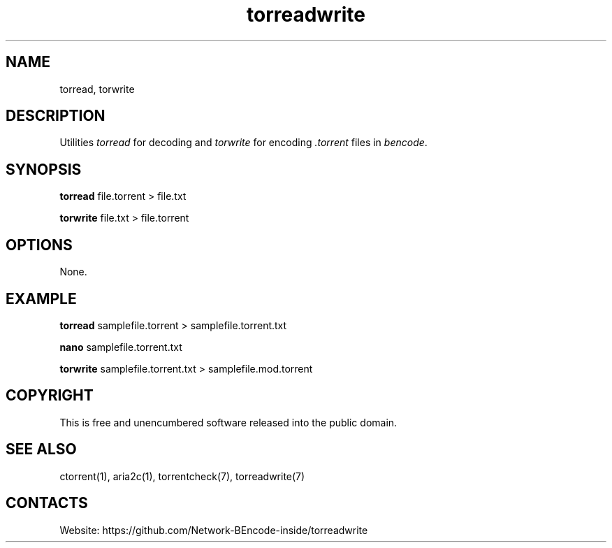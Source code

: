 .TH torreadwrite "1" "0.20230107" "07 Jan 2023" "User Manual"

.SH NAME
torread, torwrite

.SH DESCRIPTION
Utilities \fItorread\fR for decoding and \fItorwrite\fR for encoding \fI.torrent\fR files in \fIbencode\fR.

.SH SYNOPSIS
.PP
.B torread
file.torrent > file.txt
.PP
.B torwrite
file.txt > file.torrent

.SH OPTIONS
None.

.SH EXAMPLE
.B torread
samplefile.torrent > samplefile.torrent.txt
.PP
.B nano
samplefile.torrent.txt
.PP
.B torwrite
samplefile.torrent.txt > samplefile.mod.torrent
 
.SH COPYRIGHT
This is free and unencumbered software released into the public domain.

.SH SEE ALSO
ctorrent(1), aria2c(1), torrentcheck(7), torreadwrite(7)

.SH CONTACTS
Website: https://github.com/Network-BEncode-inside/torreadwrite
